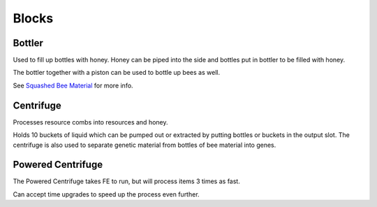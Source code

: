 Blocks
======


Bottler
-------
Used to fill up bottles with honey. Honey can be piped into the side
and bottles put in bottler to be filled with honey.

The bottler together with a piston can be used to bottle up bees as well.

See `Squashed Bee Material <../items/items.html#Squashed Bee Material>`_ for more info.

Centrifuge
----------
Processes resource combs into resources and honey.

Holds 10 buckets of liquid which can be pumped out or extracted by putting bottles or buckets in the output slot.
The centrifuge is also used to separate genetic material from bottles of bee material into genes.

Powered Centrifuge
------------------
The Powered Centrifuge takes FE to run, but will process items 3 times as fast.

Can accept time upgrades to speed up the process even further.
